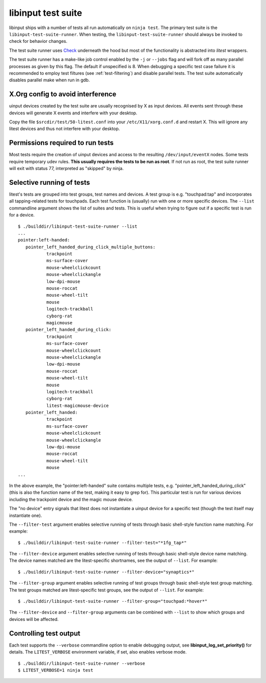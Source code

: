 .. _test-suite:

==============================================================================
libinput test suite
==============================================================================

libinput ships with a number of tests all run automatically on ``ninja test``.
The primary test suite is the ``libinput-test-suite-runner``. When testing,
the ``libinput-test-suite-runner`` should always be invoked to check for
behavior changes.

The test suite runner uses
`Check <http://check.sourceforge.net/doc/check_html/>`_ underneath the hood
but most of the functionality is abstracted into *litest* wrappers.

The test suite runner has a make-like job control enabled by the ``-j`` or
``--jobs`` flag and will fork off as many parallel processes as given by this
flag. The default if unspecified is 8. When debugging a specific test case
failure it is recommended to employ test filtures (see :ref:`test-filtering`)
and disable parallel tests. The test suite automatically disables parallel
make when run in gdb.

.. _test-config:

------------------------------------------------------------------------------
X.Org config to avoid interference
------------------------------------------------------------------------------

uinput devices created by the test suite are usually recognised by X as
input devices. All events sent through these devices will generate X events
and interfere with your desktop.

Copy the file ``$srcdir/test/50-litest.conf`` into your ``/etc/X11/xorg.conf.d``
and restart X. This will ignore any litest devices and thus not interfere
with your desktop.

.. _test-root:

------------------------------------------------------------------------------
Permissions required to run tests
------------------------------------------------------------------------------

Most tests require the creation of uinput devices and access to the
resulting ``/dev/input/eventX`` nodes. Some tests require temporary udev rules.
**This usually requires the tests to be run as root**. If not run as
root, the test suite runner will exit with status 77, interpreted as
"skipped" by ninja.

.. _test-filtering:

------------------------------------------------------------------------------
Selective running of tests
------------------------------------------------------------------------------

litest's tests are grouped into test groups, test names and devices. A test
group is e.g.  "touchpad:tap" and incorporates all tapping-related tests for
touchpads. Each test function is (usually) run with one or more specific
devices. The ``--list`` commandline argument shows the list of suites and
tests. This is useful when trying to figure out if a specific test is
run for a device.


::

     $ ./builddir/libinput-test-suite-runner --list
     ...
     pointer:left-handed:
	pointer_left_handed_during_click_multiple_buttons:
		trackpoint
		ms-surface-cover
		mouse-wheelclickcount
		mouse-wheelclickangle
		low-dpi-mouse
		mouse-roccat
		mouse-wheel-tilt
		mouse
		logitech-trackball
		cyborg-rat
		magicmouse
	pointer_left_handed_during_click:
		trackpoint
		ms-surface-cover
		mouse-wheelclickcount
		mouse-wheelclickangle
		low-dpi-mouse
		mouse-roccat
		mouse-wheel-tilt
		mouse
		logitech-trackball
		cyborg-rat
		litest-magicmouse-device
	pointer_left_handed:
		trackpoint
		ms-surface-cover
		mouse-wheelclickcount
		mouse-wheelclickangle
		low-dpi-mouse
		mouse-roccat
		mouse-wheel-tilt
		mouse
     ...


In the above example, the "pointer:left-handed" suite contains multiple
tests, e.g. "pointer_left_handed_during_click" (this is also the function
name of the test, making it easy to grep for). This particular test is run
for various devices including the trackpoint device and the magic mouse
device.

The "no device" entry signals that litest does not instantiate a uinput
device for a specific test (though the test itself may
instantiate one).

The ``--filter-test`` argument enables selective running of tests through
basic shell-style function name matching. For example:


::

     $ ./builddir/libinput-test-suite-runner --filter-test="*1fg_tap*"


The ``--filter-device`` argument enables selective running of tests through
basic shell-style device name matching. The device names matched are the
litest-specific shortnames, see the output of ``--list``. For example:


::

     $ ./builddir/libinput-test-suite-runner --filter-device="synaptics*"


The ``--filter-group`` argument enables selective running of test groups
through basic shell-style test group matching. The test groups matched are
litest-specific test groups, see the output of ``--list``. For example:


::

     $ ./builddir/libinput-test-suite-runner --filter-group="touchpad:*hover*"


The ``--filter-device`` and ``--filter-group`` arguments can be combined with
``--list`` to show which groups and devices will be affected.

.. _test-verbosity:

------------------------------------------------------------------------------
Controlling test output
------------------------------------------------------------------------------

Each test supports the ``--verbose`` commandline option to enable debugging
output, see **libinput_log_set_priority()** for details. The ``LITEST_VERBOSE``
environment variable, if set, also enables verbose mode.


::

     $ ./builddir/libinput-test-suite-runner --verbose
     $ LITEST_VERBOSE=1 ninja test
